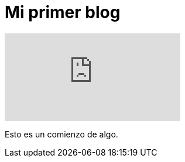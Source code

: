 = Mi primer blog
:hp-tags: HubPress, Blog, Open Source,




video::KCylB780zSM[youtube]

Esto es un comienzo de algo.
